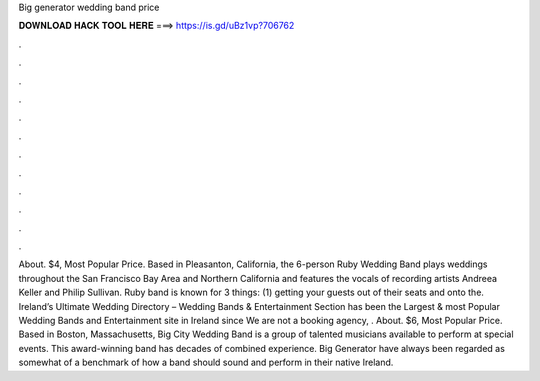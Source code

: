 Big generator wedding band price

𝐃𝐎𝐖𝐍𝐋𝐎𝐀𝐃 𝐇𝐀𝐂𝐊 𝐓𝐎𝐎𝐋 𝐇𝐄𝐑𝐄 ===> https://is.gd/uBz1vp?706762

.

.

.

.

.

.

.

.

.

.

.

.

About. $4, Most Popular Price. Based in Pleasanton, California, the 6-person Ruby Wedding Band plays weddings throughout the San Francisco Bay Area and Northern California and features the vocals of recording artists Andreea Keller and Philip Sullivan. Ruby band is known for 3 things: (1) getting your guests out of their seats and onto the. Ireland’s Ultimate Wedding Directory – Wedding Bands & Entertainment Section  has been the Largest & most Popular Wedding Bands and Entertainment site in Ireland since We are not a booking agency, . About. $6, Most Popular Price. Based in Boston, Massachusetts, Big City Wedding Band is a group of talented musicians available to perform at special events. This award-winning band has decades of combined experience. Big Generator have always been regarded as somewhat of a benchmark of how a band should sound and perform in their native Ireland.